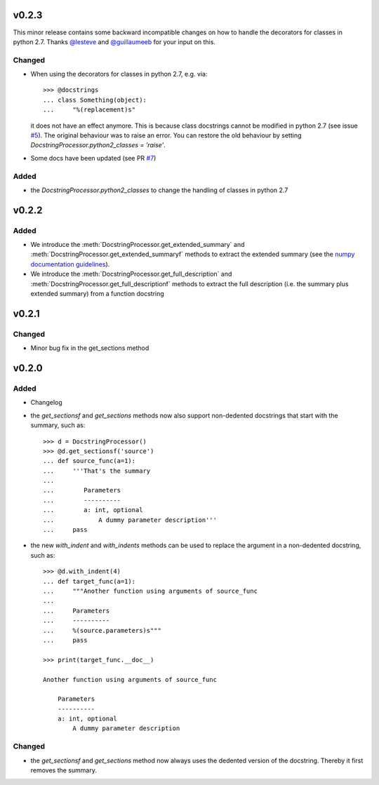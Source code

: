 v0.2.3
======
This minor release contains some backward incompatible changes on how to handle
the decorators for classes in python 2.7. Thanks
`@lesteve <https://github.com/lesteve>`__ and
`@guillaumeeb <https://github.com/guillaumeeb>`__ for your input on this.

Changed
-------
* When using the decorators for classes in python 2.7, e.g. via::

      >>> @docstrings
      ... class Something(object):
      ...     "%(replacement)s"

  it does not have an effect anymore. This is because class docstrings cannot
  be modified in python 2.7 (see issue
  `#5 <https://github.com/Chilipp/docrep/issues/5#>`__). The original behaviour
  was to raise an error. You can restore the old behaviour by setting
  `DocstringProcessor.python2_classes = 'raise'`.
* Some docs have been updated (see PR
  `#7 <https://github.com/Chilipp/docrep/pull/7>`__)

Added
-----
* the `DocstringProcessor.python2_classes` to change the handling of classes
  in python 2.7

v0.2.2
======
Added
-----
* We introduce the :meth:`DocstringProcessor.get_extended_summary` and
  :meth:`DocstringProcessor.get_extended_summaryf` methods to extract the
  extended summary (see the `numpy documentation guidelines`_).
* We introduce the :meth:`DocstringProcessor.get_full_description` and
  :meth:`DocstringProcessor.get_full_descriptionf` methods to extract the
  full description (i.e. the summary plus extended summary) from a function
  docstring

.. _numpy documentation guidelines: https://github.com/numpy/numpy/blob/master/doc/HOWTO_DOCUMENT.rst.txt

v0.2.1
======
Changed
-------
* Minor bug fix in the get_sections method

v0.2.0
======
Added
-----
* Changelog
* the `get_sectionsf` and `get_sections` methods now also support non-dedented
  docstrings that start with the summary, such as::

      >>> d = DocstringProcessor()
      >>> @d.get_sectionsf('source')
      ... def source_func(a=1):
      ...     '''That's the summary
      ...
      ...        Parameters
      ...        ----------
      ...        a: int, optional
      ...            A dummy parameter description'''
      ...     pass

* the new `with_indent` and `with_indents` methods can be used to replace the
  argument in a non-dedented docstring, such as::

      >>> @d.with_indent(4)
      ... def target_func(a=1):
      ...     """Another function using arguments of source_func
      ...
      ...     Parameters
      ...     ----------
      ...     %(source.parameters)s"""
      ...     pass

      >>> print(target_func.__doc__)

      Another function using arguments of source_func

          Parameters
          ----------
          a: int, optional
              A dummy parameter description

Changed
-------
* the `get_sectionsf` and `get_sections` method now always uses the dedented
  version of the docstring. Thereby it first removes the summary.
